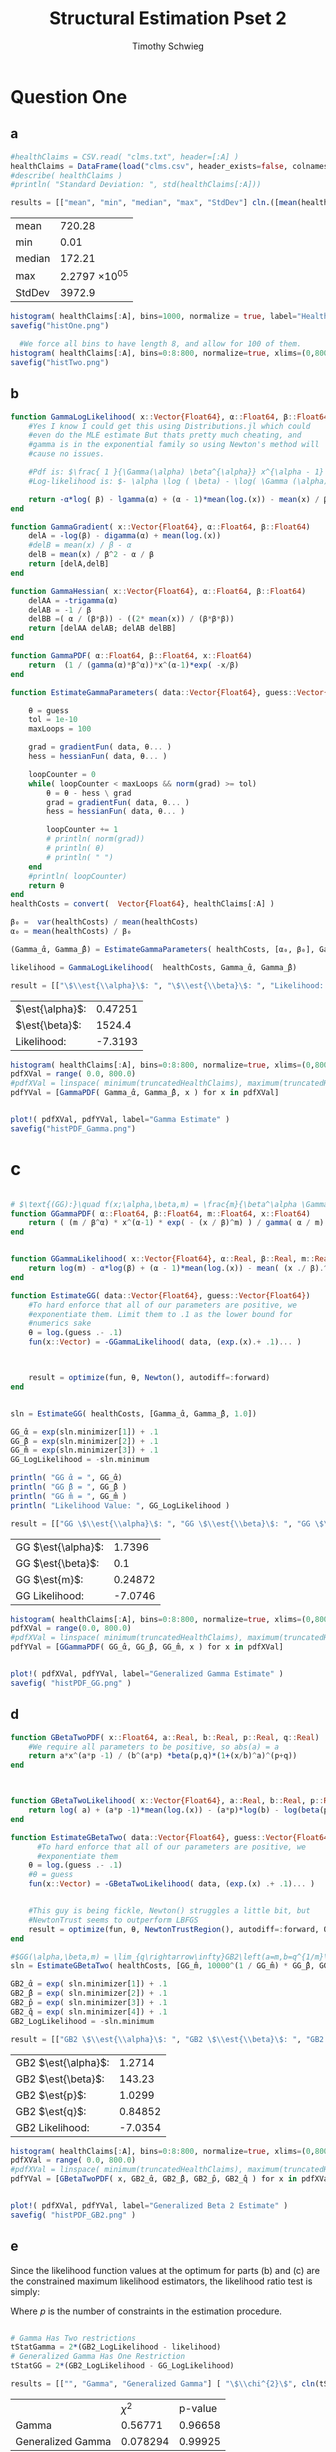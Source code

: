 #+OPTIONS: toc:nil 
#+TITLE: Structural Estimation Pset 2
#+AUTHOR: Timothy Schwieg
#+PROPERTY: header-args :cache yes :exports both :tangle yes
#+PROPERTY: header-args:julia :session *julia*

#+LaTeX_CLASS: paper
#+LaTeX_CLASS_OPTIONS: [12pt, letterpaper]

#+LATEX_HEADER: \usepackage[margin=1in]{geometry}
#+LATEX_HEADER: \usepackage{fontspec}
#+LATEX_HEADER: \setmonofont{DejaVu Sans Mono}[Scale=MatchLowercase]

* Question One
#+BEGIN_SRC julia :exports none
  using Plots
  using DataFrames
  using CSVFiles
  using ForwardDiff
  using Distributions
  using SpecialFunctions
  using Optim
  using LinearAlgebra
  using QuadGK
  using Printf

  function cln( x::Float64 )
      return replace(@sprintf("%.5g",x), r"e[\+]?([\-0123456789]+)" => s" \\times 10^{\1}")  
  end
  pyplot()
#+END_SRC


#+RESULTS[f60b46cf9783c2d60eb7782211c4315879281938]:



** a
#+BEGIN_SRC julia 
  #healthClaims = CSV.read( "clms.txt", header=[:A] )
  healthClaims = DataFrame(load("clms.csv", header_exists=false, colnames=["A"]))
  #describe( healthClaims )
  #println( "Standard Deviation: ", std(healthClaims[:A]))

  results = [["mean", "min", "median", "max", "StdDev"] cln.([mean(healthClaims[:A]), minimum(healthClaims[:A]), median(healthClaims[:A]), maximum(healthClaims[:A]), std(healthClaims[:A])] )]
#+END_SRC

#+RESULTS[12d8ef4db482e1ba6e5cafccdaa66692079353d5]:
| mean   |        720.28 |
| min    |          0.01 |
| median |        172.21 |
| max    | 2.2797 \times 10^{05} |
| StdDev |        3972.9 |

#+BEGIN_SRC julia :results graphics  :file histOne.png
  histogram( healthClaims[:A], bins=1000, normalize = true, label="Health Claims")
  savefig("histOne.png")
#+END_SRC

#+RESULTS[3dd520f05a48a965777c0a514ee944095490b689]:
[[file:histOne.png]]

#+BEGIN_SRC julia :results graphics :file histTwo.png
    #We force all bins to have length 8, and allow for 100 of them.
  histogram( healthClaims[:A], bins=0:8:800, normalize=true, xlims=(0,800),label="Health Claims \$\\leq 800\$")
  savefig("histTwo.png")
#+END_SRC

#+RESULTS[35907771fbff13aa1b781daf33722e9a6f69c7c7]:
[[file:histTwo.png]]



** b
#+BEGIN_SRC julia :results value
  function GammaLogLikelihood( x::Vector{Float64}, α::Float64, β::Float64)
      #Yes I know I could get this using Distributions.jl which could
      #even do the MLE estimate But thats pretty much cheating, and
      #gamma is in the exponential family so using Newton's method will
      #cause no issues.

      #Pdf is: $\frac{ 1 }{\Gamma(\alpha) \beta^{\alpha}} x^{\alpha - 1} \exp\left( - \frac{x}{\beta} \right)$
      #Log-likelihood is: $- \alpha \log ( \beta) - \log( \Gamma (\alpha)) + (\alpha - 1) \log x - \frac{x}{\beta}$

      return -α*log( β) - lgamma(α) + (α - 1)*mean(log.(x)) - mean(x) / β
  end

  function GammaGradient( x::Vector{Float64}, α::Float64, β::Float64)
      delA = -log(β) - digamma(α) + mean(log.(x))
      #delB = mean(x) / β - α
      delB = mean(x) / β^2 - α / β
      return [delA,delB]
  end

  function GammaHessian( x::Vector{Float64}, α::Float64, β::Float64)
      delAA = -trigamma(α)
      delAB = -1 / β
      delBB =( α / (β*β)) - ((2* mean(x)) / (β*β*β))
      return [delAA delAB; delAB delBB]
  end

  function GammaPDF( α::Float64, β::Float64, x::Float64)
      return  (1 / (gamma(α)*β^α))*x^(α-1)*exp( -x/β)
  end

  function EstimateGammaParameters( data::Vector{Float64}, guess::Vector{Float64}, gradientFun, hessianFun)

      θ = guess
      tol = 1e-10
      maxLoops = 100

      grad = gradientFun( data, θ... )
      hess = hessianFun( data, θ... )

      loopCounter = 0
      while( loopCounter < maxLoops && norm(grad) >= tol)
          θ = θ - hess \ grad
          grad = gradientFun( data, θ... )
          hess = hessianFun( data, θ... )

          loopCounter += 1
          # println( norm(grad))
          # println( θ)
          # println( " ")
      end
      #println( loopCounter)
      return θ
  end
  healthCosts = convert(  Vector{Float64}, healthClaims[:A] )

  β₀ =  var(healthCosts) / mean(healthCosts)
  α₀ = mean(healthCosts) / β₀

  (Gamma_̂α, Gamma_̂β) = EstimateGammaParameters( healthCosts, [α₀, β₀], GammaGradient, GammaHessian)

  likelihood = GammaLogLikelihood(  healthCosts, Gamma_̂α, Gamma_̂β)

  result = [["\$\\est{\\alpha}\$: ", "\$\\est{\\beta}\$: ", "Likelihood: " ] cln.([ Gamma_̂α,  Gamma_̂β, likelihood])]

#+END_SRC

#+RESULTS[43c50541d8d4328b59805832a4b9382146fc2319]:
| $\est{\alpha}$:  | 0.47251 |
| $\est{\beta}$:  |  1524.4 |
| Likelihood: | -7.3193 |

#+BEGIN_SRC julia  :results value graphics :file histPDF_Gamma.png
  histogram( healthClaims[:A], bins=0:8:800, normalize=true, xlims=(0,800),label="Health Claims \$\\leq 800\$")
  pdfXVal = range( 0.0, 800.0)
  #pdfXVal = linspace( minimum(truncatedHealthClaims), maximum(truncatedHealthClaims))
  pdfYVal = [GammaPDF( Gamma_̂α, Gamma_̂β, x ) for x in pdfXVal]


  plot!( pdfXVal, pdfYVal, label="Gamma Estimate" )
  savefig("histPDF_Gamma.png")
#+END_SRC

#+RESULTS[45a8afb698dd527cfd5bd2ac0bb663293628f410]:
[[file:histPDF_Gamma.png]]

* c
#+BEGIN_SRC julia

  # $\text{(GG):}\quad f(x;\alpha,\beta,m) = \frac{m}{\beta^\alpha \Gamma\left(\frac{\alpha}{m}\right)}x^{\alpha-1}e^{-\left(\frac{x}{\beta}\right)^m},\quad x\in[0,\infty), \:\alpha,\beta,m>0$
  function GGammaPDF( α::Float64, β::Float64, m::Float64, x::Float64)
      return ( (m / β^α) * x^(α-1) * exp( - (x / β)^m) ) / gamma( α / m)
  end


  function GGammaLikelihood( x::Vector{Float64}, α::Real, β::Real, m::Real)
      return log(m) - α*log(β) + (α - 1)*mean(log.(x)) - mean( (x ./ β).^m  ) - lgamma( α / m )    
  end

  function EstimateGG( data::Vector{Float64}, guess::Vector{Float64})
      #To hard enforce that all of our parameters are positive, we
      #exponentiate them. Limit them to .1 as the lower bound for
      #numerics sake
      θ = log.(guess .- .1)
      fun(x::Vector) = -GGammaLikelihood( data, (exp.(x).+ .1)... )



      result = optimize(fun, θ, Newton(), autodiff=:forward)
  end


  sln = EstimateGG( healthCosts, [Gamma_̂α, Gamma_̂β, 1.0])

  GG_̂α = exp(sln.minimizer[1]) + .1
  GG_̂β = exp(sln.minimizer[2]) + .1
  GG_̂m = exp(sln.minimizer[3]) + .1
  GG_LogLikelihood = -sln.minimum

  println( "GG ̂α = ", GG_̂α)
  println( "GG ̂β = ", GG_̂β )
  println( "GG ̂m = ", GG_̂m )
  println( "Likelihood Value: ", GG_LogLikelihood )

  result = [["GG \$\\est{\\alpha}\$: ", "GG \$\\est{\\beta}\$: ", "GG \$\\est{m}\$: ","GG Likelihood: " ] cln.([ GG_̂α,  GG_̂β,  GG_̂m, GG_LogLikelihood])]

#+END_SRC

#+RESULTS[68d572a70054f768f35536d78cb8299e9536101e]:
| GG $\est{\alpha}$:  |  1.7396 |
| GG $\est{\beta}$:  |     0.1 |
| GG $\est{m}$:  | 0.24872 |
| GG Likelihood: | -7.0746 |

#+BEGIN_SRC julia  :results value graphics :file histPDF_GG.png
  histogram( healthClaims[:A], bins=0:8:800, normalize=true, xlims=(0,800),label="Health Claims \$\\leq 800\$")
  pdfXVal = range(0.0, 800.0)
  #pdfXVal = linspace( minimum(truncatedHealthClaims), maximum(truncatedHealthClaims))
  pdfYVal = [GGammaPDF( GG_̂α, GG_̂β, GG_̂m, x ) for x in pdfXVal]


  plot!( pdfXVal, pdfYVal, label="Generalized Gamma Estimate" )
  savefig( "histPDF_GG.png" )
#+END_SRC

#+RESULTS[969c034363739c887914bee4c3e23d419049d91f]:
[[file:histPDF_GG.png]]


** d 
#+BEGIN_SRC julia
  function GBetaTwoPDF( x::Float64, a::Real, b::Real, p::Real, q::Real)
      #We require all parameters to be positive, so abs(a) = a
      return a*x^(a*p -1) / (b^(a*p) *beta(p,q)*(1+(x/b)^a)^(p+q))
  end



  function GBetaTwoLikelihood( x::Vector{Float64}, a::Real, b::Real, p::Real, q::Real)
      return log( a) + (a*p -1)*mean(log.(x)) - (a*p)*log(b) - log(beta(p,q)) - (p+q)*mean( log.( 1 .+(x ./ b).^a ))
  end

  function EstimateGBetaTwo( data::Vector{Float64}, guess::Vector{Float64})
        #To hard enforce that all of our parameters are positive, we
        #exponentiate them
      θ = log.(guess .- .1)
      #θ = guess
      fun(x::Vector) = -GBetaTwoLikelihood( data, (exp.(x) .+ .1)... )


      #This guy is being fickle, Newton() struggles a little bit, but
      #NewtonTrust seems to outperform LBFGS
      result = optimize(fun, θ, NewtonTrustRegion(), autodiff=:forward, Optim.Options(iterations=2000) )
  end

  #$GG(\alpha,\beta,m) = \lim_{q\rightarrow\infty}GB2\left(a=m,b=q^{1/m}\beta,p=\frac{\alpha}{m},q\right)$
  sln = EstimateGBetaTwo( healthCosts, [GG_̂m, 10000^(1 / GG_̂m) * GG_̂β, GG_̂α / GG_̂m, 10000])

  GB2_̂α = exp( sln.minimizer[1]) + .1
  GB2_̂β = exp( sln.minimizer[2]) + .1
  GB2_̂p = exp( sln.minimizer[3]) + .1
  GB2_̂q = exp( sln.minimizer[4]) + .1
  GB2_LogLikelihood = -sln.minimum

  result = [["GB2 \$\\est{\\alpha}\$: ", "GB2 \$\\est{\\beta}\$: ", "GB2 \$\\est{p}\$: ","GB2 \$\\est{q}\$: ","GB2 Likelihood: " ] cln.([GB2_̂α, GB2_̂β,  GB2_̂p,  GB2_̂q, -sln.minimum])]
#+END_SRC

#+RESULTS[44eb59590167354a526d56902f97c55b67e8a88a]:
| GB2 $\est{\alpha}$:  |  1.2714 |
| GB2 $\est{\beta}$:  |  143.23 |
| GB2 $\est{p}$:  |  1.0299 |
| GB2 $\est{q}$:  | 0.84852 |
| GB2 Likelihood: | -7.0354 |

#+BEGIN_SRC julia  :results graphics :file histPDF_GB2.png
  histogram( healthClaims[:A], bins=0:8:800, normalize=true, xlims=(0,800),label="Health Claims \$\\leq 800\$")
  pdfXVal = range( 0.0, 800.0)
  #pdfXVal = linspace( minimum(truncatedHealthClaims), maximum(truncatedHealthClaims))
  pdfYVal = [GBetaTwoPDF( x, GB2_̂α, GB2_̂β, GB2_̂p, GB2_̂q ) for x in pdfXVal]


  plot!( pdfXVal, pdfYVal, label="Generalized Beta 2 Estimate" )
  savefig( "histPDF_GB2.png" )
#+END_SRC

#+RESULTS[52ff72ae16d713cd7bf9ffee3b7a4e9ae5fbcae5]:
[[file:histPDF_GB2.png]]

** e
Since the likelihood function values at the optimum for parts (b) and
(c) are the constrained maximum likelihood estimators, the likelihood
ratio test is simply: 
#+BEGIN_EXPORT latex
  \begin{equation*}
    2 \left( f( \est{\theta} - \altest{\theta}) \right) \sim \chi_{p}^{2}
  \end{equation*}
#+END_EXPORT

Where $p$ is the number of constraints in the estimation procedure. 
#+BEGIN_SRC julia

  # Gamma Has Two restrictions
  tStatGamma = 2*(GB2_LogLikelihood - likelihood)
  # Generalized Gamma Has One Restriction
  tStatGG = 2*(GB2_LogLikelihood - GG_LogLikelihood)

  results = [["", "Gamma", "Generalized Gamma"] [ "\$\\chi^{2}\$", cln(tStatGamma), cln(tStatGG)] ["p-value",  cln(1.0 - cdf(Chisq(4),tStatGamma)), cln(1.0 - cdf( Chisq(4),tStatGG)) ] ]
#+END_SRC

#+RESULTS[4de0ebb3e97eca034d27dbd6c93c794dcc7fd10e]:
|                   |     $\chi^{2}$ | p-value |
| Gamma             |  0.56771 | 0.96658 |
| Generalized Gamma | 0.078294 | 0.99925 |

** f
The Probability that someone has a health care claim of more than
$\$1000$ is given by:

#+BEGIN_EXPORT latex
  \begin{align*}
    \Pr( X > 1000) &= 1 - \Pr( X \leq 1000)\\
                   &= \int_0^{1000}f_Xdx
  \end{align*}
#+END_EXPORT

However, since the integral of a Generalized Beta 2 Distribution is
quite nasty, I shall compute it numerically.

#+BEGIN_SRC julia
  f(x) = GBetaTwoPDF( x, GB2_̂α, GB2_̂β, GB2_̂p, GB2_̂q )
  area = quadgk( f, 0, 1000 )[1]
  output = ["Probability of Having > 1000: " cln(1-area)]
#+END_SRC

#+RESULTS[864af5f419ffa876e7615f9835856d30b55e3953]:
| Probability of Having > 1000: | 0.11766 |



* Question 2

** a

Equations (3) and (5) tell us that


#+BEGIN_EXPORT latex
\begin{align*}
  w_t - (1-\alpha) exp( z_t ) (k_t)^{\alpha-1} &= 0\\
  z_t = \rho z_{t-1} + (1-\rho)\mu &+ \epsilon_t
\end{align*}

Taking logs of equation (3):
\begin{align*}
  \log w_t &= \log ( 1- \alpha) + z_t + (\alpha-1) \log k_t\\
  z_t &= \log w_t - \log ( 1- \alpha) - (\alpha-1) \log k_t
\end{align*}

This tells us that for $t > 1$
\begin{align*}
  \log w_t - \log ( 1- \alpha) - (\alpha-1) \log k_t &\sim \normal\left( \rho z_{t-1} +
                                             (1-\rho)\mu, \sigma^2 \right)\\
  &\sim \normal\left( \rho\left( \log w_{t-1} - \log( 1- \alpha) -(\alpha-1) \log
    k_{t-1} \right) + (1-\rho)\mu, \sigma^2 \right)
\end{align*}

For $t=1$
\begin{equation*}
  \log w_1 - \log ( 1- \alpha) - (\alpha-1) \log k_1 \sim \normal( \mu, \sigma^2)
\end{equation*}


We may now estimate this model using Maximum Likelihood Estimation
  #+END_EXPORT

#+BEGIN_SRC julia
  #$\normal\left( \rho\left( \log w_{t-1} - \log( 1- \alpha) -(\alpha-1) \log k_{t-1} \right) + (1-\rho)\mu, \sigma^2 \right)$

  #Clean it up when it exists, comes in the order: (c, k, w, r)
  macroData = DataFrame(load("MacroSeries.csv", header_exists=false, colnames=["C", "K", "W", "R"]))

  w = convert( Vector{Float64}, macroData[:W] )
  k = convert( Vector{Float64}, macroData[:K] )

  function LogLikelihood( N, w::Vector{Float64}, k::Vector{Float64}, α::Real, ρ::Real, μ::Real, σ²::Real  )
      #The pdf of a normal: $\frac{1}{\sqrt{2 \pi \sigma^2}} \exp( - \frac{ (x-\mu)^2}{2 \sigma^2})$
      #Log Likelihood: $- \frac{1}{2} \log \sigma^2 - \frac{ (x-\mu)^2}{ 2 \sigma^2}$

      logLik = -.5*log(σ²)- ( log(w[1]) - log(1-α) - (1-α)*log(k[1]) - μ)^2 / (2*σ²)

      #Note we do not have the -.5*log(2*pi)
      #Because that does not matter at all for MLE estimation.
      for i in 2:N
          mean = ρ*(log(w[i-1]) - log( 1 - α)  - (α-1)*log( k[i-1])) + (1-ρ)*μ
          logLik += -.5*log( σ² ) - (  (log(w[i]) - log(1-α) - (1-α)*log(k[i]) - mean)^2 / (2*σ²))
      end
      return logLik
  end

  N = length(w)

  α₀ = .5
  β = .99
  μ₀ = 1.0
  σ₀ = 1.0
  ρ₀ = 0.0

  #We parameterize each of the variables so that they meet their constraints.
  # tanh is used to ensure that $\rho \in (-1,1)$
  θ = zeros(4)
  θ[1] = log( α₀ / ( 1 - α₀) )
  θ[2] = atanh( ρ₀)
  θ[3] = log( μ₀ )
  θ[4] = log( σ₀)


  fun(x::Vector) = -LogLikelihood( N, w, k, exp(x[1]) / (1 + exp(x[1])), tanh(x[2]), exp(x[3]), exp(x[4])  )

  result = optimize(fun, θ, Newton(), autodiff=:forward)

  model_̂θ = result.minimizer

  model_̂α = exp(model_̂θ[1]) / (1 + exp(model_̂θ[1]))
  model_̂ρ = tanh(model_̂θ[2])
  model_̂μ = exp(model_̂θ[3])
  model_̂σ = exp(model_̂θ[4])

  output = [["\$\\est{\\alpha}\$:", "\$\\est{\\rho}\$:", "\$\\est{\\mu}\$:", "\$\\est{\\sigma^{2}}\$:"]  cln.([model_̂α, model_̂ρ, model_̂μ, model_̂σ])]
#+END_SRC

#+RESULTS[76349a21deacd9dbb13be58d372a2c4a8a0607b3]:
| $\est{\alpha}$:  |    0.1128 |
| $\est{\rho}$:  | 0.0013758 |
| $\est{\mu}$:  |    2.1987 |
| $\est{\sigma^{2}}$: | 0.0095002 |

#+BEGIN_SRC julia
 #Sadly Optim.jl does not automatically report the hessian, though I am
  #sure it is obtainable. So we will use forward-mode automatic
  #differentiation to obtain this hessian. However it does not always
  #return symmetric matrices, so we will make the matrix symmetric then
  #invert it using the cholesky decomposition to be numerically stable.
  hess = ForwardDiff.hessian(fun, result.minimizer)
  for i in 1:4
      for j in 1:i
          if i == j
              continue
          end
          hess[i,j] = (hess[i,j]+hess[j,i])*.5
          hess[j,i] = hess[i,j]
      end
  end
  F = cholesky(hess)
  #F.L * F.U = H
  hessInv = cln.(F.U \ (F.L \ I))
#+END_SRC

#+RESULTS[33e1303fb3d68519f808575893a665ef1d117a35]:
|         0.22705 | 0.00017156     |         0.17324 | -5.1778 \times 10^{-16} |
|      0.00017156 | 1.2065 \times 10^{-05} |  -2.018 \times 10^{-05} | 4.6392 \times 10^{-18}  |
|         0.17324 | -2.018 \times 10^{-05} |         0.13412 | -4.5417 \times 10^{-16} |
| -5.1778 \times 10^{-16} | 4.6392 \times 10^{-18} | -4.5417 \times 10^{-16} | 0.02            |

* b

#+BEGIN_EXPORT latex
Equations (4) and (5) read:
\begin{align*}
  r_t - \alpha \exp( z_t ) k_t^{\alpha -1 } &= 0\\
  z_t = \rho z_{t-1} + (1-\rho)\mu &+ \epsilon_t\\
  \epsilon_t \sim \normal( 0, \sigma^2)
\end{align*}

Taking logs and isolating $z_t$
\begin{align*}
  \log r_t  &= \log \alpha + (\alpha-1) \log k_t + z_t\\
  z_t &= \log \alpha + (\alpha-1) \log k_t - \log r_t
\end{align*}

For $t > 1$:
\begin{align*}
  \log \alpha + (\alpha-1) \log k_t - \log r_t &\sim \normal\left( \rho z_{t-1} +
                                       (1-\rho)\mu, \sigma^2 \right)\\
  &\sim \normal\left( \rho\left( \log \alpha + (\alpha-1)\log k_{t-1} - \log r_{t-1}
    \right) + (1-\rho)\mu, \sigma^2 \right)
\end{align*}

For $t = 1$:
\begin{equation*}
  \log \alpha + (\alpha-1)\log k_1 - \log r_1 \sim \normal( \mu, \sigma^2)
\end{equation*}

This can be estimated using an MLE.
#+END_EXPORT

#+BEGIN_SRC julia

  r = convert( Vector{Float64}, macroData[:R] )
  k = convert( Vector{Float64}, macroData[:K] )

  #$\log r_t - \log \alpha - z_t - (\alpha - 1 ) \log k_t = 0$

  function LogLikelihood( N, w::Vector{Float64}, k::Vector{Float64}, α::Real, ρ::Real, μ::Real, σ²::Real  )
      #The pdf of a normal: $\frac{1}{\sqrt{2 \pi \sigma^2}} \exp( - \frac{ (x-\mu)^2}{2 \sigma^2})$
      #Log Likelihood: $- \frac{1}{2} \log \sigma^2 - \frac{ (x-\mu)^2}{ 2 \sigma^2}$

      logLik = -.5*log(σ²) - (log(α) + (α-1)*log(k[1]) - log(r[1]) - μ)^2 / (2*σ² )
      #Note the way that the model is structured is: F(...) = 0, so we
      #are maximizing the likelihood of getting a 0 returned for all the
      #moments

      for i in 2:N
          mean = ρ*(log(α) + (α-1)*log(k[i-1]) - log(r[i-1])) + (1-ρ)*μ
          logLik += -.5*log( σ² ) - (  (log(α) + (α-1)*log(k[i]) - log(r[i]) - mean)^2 / (2*σ²))
      end
      return logLik
  end

  N = length(w)

  # α₀ = .5
  # β = .99
  # μ₀ = 1.0
  # σ₀ = 1.0
  # ρ₀ = .99
    α₀ = .5
    β = .99
    μ₀ = 1.0
    σ₀ = 1.0
    ρ₀ = 0.0

  # #We param
  eterize each of the variables so that they meet their constraints.
  # tanh is used to ensure that $\rho \in (-1,1)$
  θ = zeros(4)
  θ[1] = log( α₀ / ( 1 - α₀) )
  θ[2] = atanh( ρ₀)
  θ[3] = log( μ₀ )
  θ[4] = log( σ₀)

  #This clamp on the logistic function is quite the hack, since this
  #function shouldn't get to 0 or 1, but it was getting stuck at 1
  fun(x::Vector) = -LogLikelihood( N, w, k, (exp(x[1]) / (1 + exp(x[1])))*.9+.05, tanh(x[2]), exp(x[3]), exp(x[4])  )

  result = optimize(fun, θ, Newton(), autodiff=:forward)

  model_̂θ = result.minimizer

  model_̂α = (exp(model_̂θ[1]) / (1 + exp(model_̂θ[1])))*.9+.05
  model_̂ρ = tanh(model_̂θ[2])
  model_̂μ = exp(model_̂θ[3])
  model_̂σ = exp(model_̂θ[4])

  output = [["\$\\est{\\alpha}\$:", "\$\\est{\\rho}\$:", "\$\\est{\\mu}\$:", "\$\\est{\\sigma^{2}}\$:"]  cln.([model_̂α, model_̂ρ, model_̂μ, model_̂σ])]
#+END_SRC

#+RESULTS[c07e194a6d2b4f91e4011c1f36aa7257fe64c299]:
| $\est{\alpha}$:  |           0.95 |
| $\est{\rho}$:  |        0.99102 |
| $\est{\mu}$:  | 8.2563 \times 10^{-15} |
| $\est{\sigma^{2}}$: |        0.02061 |

#+BEGIN_SRC julia

  #Sadly Optim.jl does not automatically report the hessian, though I am
   #sure it is obtainable. So we will use forward-mode automatic
   #differentiation to obtain this hessian. However it does not always
   #return symmetric matrices, so we will make the matrix symmetric then
   #invert it using the cholesky decomposition to be numerically stable.
   hess = ForwardDiff.hessian(fun, result.minimizer)
   for i in 1:4
       for j in 1:i
           if i == j
               continue
           end
           hess[i,j] = (hess[i,j]+hess[j,i])*.5
           hess[j,i] = hess[i,j]
       end
   end
   F = cholesky(hess)
   #F.L * F.U = H
   hessInv = cln.(F.U \ (F.L \ I))
#+END_SRC

#+RESULTS[80f308121bac90d77d18d0ef0d4697a0b24a7170]:
| 2.2698 \times 10^{12} |      -0.023973 |     0.0088919 |      -0.014286 |
|     -0.023973 |        0.88359 |      0.031051 | 3.9818 \times 10^{-16} |
|     0.0088919 |       0.031051 | 3.0942 \times 10^{12} |           0.02 |
|     -0.014286 | 3.9818 \times 10^{-16} |          0.02 |           0.02 |

** c
#+BEGIN_EXPORT latex
  From the derivation of the distribution of $\log r_t$ in part (b):

  \begin{align*}
      \Pr( r_t > 1) &= \Pr( \log r_t > 0)\\
                    &= \Pr( \log \alpha + z_t + (\alpha - 1)\log k_t > 0)\\
                    &= \Pr( \log \alpha + \rho z_{t-1} + (1 - \rho)\mu + \epsilon_t + (\alpha-1) \log k_t > 0)\\
      &= \Pr( \log(\alpha) + \rho z_{t-1} + (1-\rho)\mu + \frac{Z}{\sigma} + (\alpha-1) \log k_t
        > 0)\\
                    &= \Pr( Z > - \sigma ( \log(\alpha) + \rho z_{t-1} + (1-\rho)\mu + (\alpha-1)\log k_t))\\
      &= 1 - \Pr( Z \leq - \sigma ( \log(\alpha) + \rho z_{t-1} + (1-\rho)\mu + (\alpha-1)\log
        k_t))\\
                    &= \Phi( - \sigma ( \log(\alpha) + \rho z_{t-1} + (1-\rho)\mu + (\alpha-1)\log k_t ))\\
      &\approx \Phi( -\est{\sigma} ( \log \est{\alpha} + \est{\rho}10 + (1-\est{\rho})
        \est{\mu} + (\est{\alpha} - 1) \log( 7,500,000) ))\\
    \end{align*}
#+END_EXPORT

#+BEGIN_SRC julia
    prob = cdf( Normal(), -sqrt(model_̂σ)*( log(model_̂α) + model_̂ρ*10 + (1-model_̂ρ)*model_̂μ + (model_̂α-1)*log( 7500000)))
  result = ["Prob" cln(prob)]

#+END_SRC

#+RESULTS[8d136a1b79e0febc4a46bd12889b3bffe73c988e]:
| Prob | 0.2541 |
